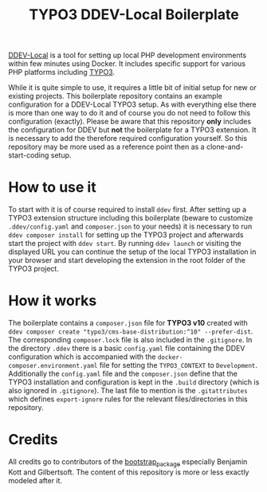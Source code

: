 #+startup: indent
#+title: TYPO3 DDEV-Local Boilerplate

[[https://ddev.readthedocs.io/][DDEV-Local]] is a tool for setting up local PHP development environments within few minutes using Docker. It includes specific support for various PHP platforms including [[https://typo3.org][TYPO3]].

While it is quite simple to use, it requires a little bit of initial setup for new or existing projects. This boilerplate repository contains an example configuration for a DDEV-Local TYPO3 setup. As with everything else there is more than one way to do it and of course you do not need to follow this configuration (exactly). Please be aware that this repository *only* includes the configuration for DDEV but *not* the boilerplate for a TYPO3 extension. It is necessary to add the therefore required configuration yourself. So this repository may be more used as a reference point then as a clone-and-start-coding setup.

* How to use it

To start with it is of course required to install =ddev= first. After setting up a TYPO3 extension structure including this boilerplate (beware to customize =.ddev/config.yaml= and =composer.json= to your needs) it is necessary to run =ddev composer install= for setting up the TYPO3 project and afterwards start the project with =ddev start=. By running =ddev launch= or visiting the displayed URL you can continue the setup of the local TYPO3 installation in your browser and start developing the extension in the root folder of the TYPO3 project.

* How it works

The boilerplate contains a =composer.json= file for *TYPO3 v10* created with =ddev composer create "typo3/cms-base-distribution:^10" --prefer-dist=. The corresponding =composer.lock= file is also included in the =.gitignore=. In the directory =.ddev= there is a basic =config.yaml= file containing the DDEV configuration which is accompanied with the =docker-composer.environment.yaml= file for setting the =TYPO3_CONTEXT= to =Development=. Additionally the =config.yaml= file and the =composer.json= define that the TYPO3 installation and configuration is kept in the =.build= directory (which is also ignored in =.gitignore=). The last file to mention is the =.gitattributes= which defines =export-ignore= rules for the relevant files/directories in this repository.

* Credits

All credits go to contributors of the [[https://github.com/benjaminkott/bootstrap_package][bootstrap_package]] especially Benjamin Kott and Gilbertsoft. The content of this repository is more or less exactly modeled after it.
